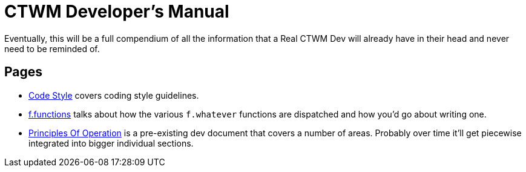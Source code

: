 = CTWM Developer's Manual

Eventually, this will be a full compendium of all the information that a
Real CTWM Dev will already have in their head and never need to be
reminded of.


== Pages

* <<code_style.adoc#,Code Style>> covers coding style guidelines.

* <<functions.adoc#,f.functions>> talks about how the various
`f.whatever` functions are dispatched and how you'd go about writing one.

* <<principles.adoc#,Principles Of Operation>> is a pre-existing dev
document that covers a number of areas.  Probably over time it'll get
piecewise integrated into bigger individual sections.

